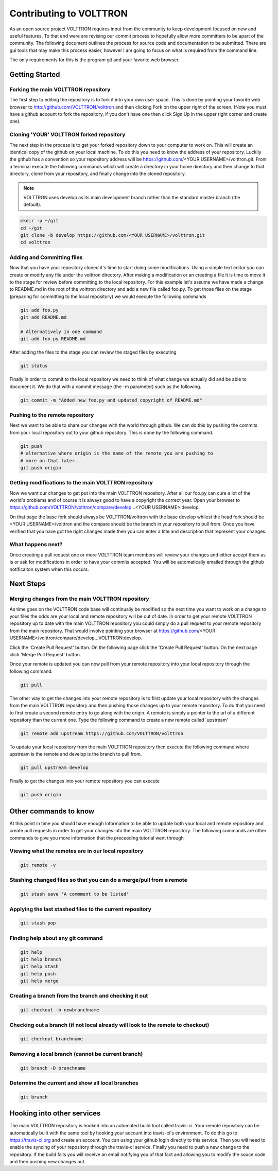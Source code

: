 .. _contributing:

Contributing to VOLTTRON
========================

As an open source project VOLTTRON requires input from the community to keep development focused on new and useful
features.  To that end were are revising our commit process to hopefully allow more committers to be apart of the
community.  The following document outlines the process for source code and documentation to be submitted.
There are gui tools that may make this process easier, however I am going to focus on what is required from the
command line.

The only requirements for this is the program git and your favorite web browser.

Getting Started
~~~~~~~~~~~~~~~

Forking the main VOLTTRON repository
------------------------------------

The first step to editing the repository is to fork it into your own user space.  This is done by pointing
your favorite web browser to
http://github.com/VOLTTRON/volttron and then clicking Fork on the upper right of the screen.  (Note you must have a
github account to fork the repository, if you don't have one then click Sign Up in the upper
right corner and create one).

Cloning 'YOUR' VOLTTRON forked repository
-----------------------------------------

The next step in the process is to get your forked repository down to your computer to work on.
This will create an identical copy of the github on your local machine.  To do this you need to know the address of
your repository.  Luckily the github has a convention so your repository address will be
https://github.com/<YOUR USERNAME>/volttron.git.  From a terminal execute the following commands which will create a
directory in your home directory and then change to that directory, clone from your repository, and finally change into
the cloned repository.

.. note::

  VOLTTRON uses develop as its main development branch rather than the standard master branch (the default).

.. code-block:: bash

    mkdir -p ~/git
    cd ~/git
    git clone -b develop https://github.com/<YOUR USERNAME>/volttron.git
    cd volttron

Adding and Committing files
---------------------------

Now that you have your repository cloned it's time to start doing some modifications.  Using a simple text editor
you can create or modify any file under the volttron directory.  After making a modification or an creating a file
it is time to move it to the stage for review before committing to the local repository.  For this example let's assume
we have made a change to README.md in the root of the volttron directory and add a new file called foo.py.  To get
those files on the stage (preparing for committing to the local repository) we would execute the following commands

.. code-block:: bash

    git add foo.py
    git add README.md

    # Alternatively in one command
    git add foo.py README.md

After adding the files to the stage you can review the staged files by executing

.. code-block:: bash

    git status

Finally in order to commit to the local repository we need to think of what change we actually did and be able to
document it.  We do that with a commit message (the -m parameter) such as the following.

.. code-block:: bash

    git commit -m "Added new foo.py and updated copyright of README.md"

Pushing to the remote repository
--------------------------------

Next we want to be able to share our changes with the world through github.  We can do this by pushing the commits
from your local repository out to your github repository.  This is done by the following command.

.. code-block:: bash

    git push
    # alternative where origin is the name of the remote you are pushing to
    # more on that later.
    git push origin

Getting modifications to the main VOLTTRON repository
-----------------------------------------------------

Now we want our changes to get put into the main VOLTTRON repository.  After all our foo.py can cure a lot of the
world's problems and of course it is always good to have a copyright the correct year.  Open your browser
to https://github.com/VOLTTRON/volttron/compare/develop...<YOUR USERNAME>:develop.

On that page the base fork should always be VOLTTRON/volttron with the base develop whilest the head fork should
be <YOUR USERNAME>/volttron and the compare should be the branch in your repository to pull from.  Once you have
verified that you have got the right changes made then you can enter a title and description that represent your
changes.

What happens next?
------------------
Once creating a pull request one or more VOLTTRON team members will review your changes and either accept them as is
or ask for modifications in order to have your commits accepted.  You will be automatically emailed through the github
notificaiton system when this occurs.

Next Steps
~~~~~~~~~~

Merging changes from the main VOLTTRON repository
-------------------------------------------------

As time goes on the VOLTTRON code base will continually be modified so the next time you want to work on a change to
your files the odds are your local and remote repository will be out of date.  In order to get your remote VOLTTRON
repository up to date with the main VOLTTRON repository you could simply do a pull request to your remote repository
from the main repository.  That would involve pointing your browser at
https://github.com/<YOUR USERNAME>/volttron/compare/develop...VOLTTRON:develop.

Click the 'Create Pull Request' button.  On the following page click the
'Create Pull Request' button.  On the next page click 'Merge Pull Request' button.

Once your remote is updated you can now pull from your remote repository into your local repository through the
following command:

.. code-block:: bash

    git pull

The other way to get the changes into your remote repository is to first update your local repository with the
changes from the main VOLTTRON repository and then pushing those changes up to your remote repository.  To do that you
need to first create a second remote entry to go along with the origin.  A remote is simply a pointer to the url of a
different repository than the current one.  Type the following command to create a new remote called 'upstream'

.. code-block:: bash

    git remote add upstream https://github.com/VOLTTRON/volttron

To update your local repository from the main VOLTTRON repository then execute the following command where upstream is
the remote and develop is the branch to pull from.

.. code-block:: bash

    git pull upstream develop

Finally to get the changes into your remote repository you can execute

.. code-block:: bash

    git push origin


Other commands to know
~~~~~~~~~~~~~~~~~~~~~~

At this point in time you should have enough information to be able to update both your local and remote repository
and create pull requests in order to get your changes into the main VOLTTRON repository.  The following commands are
other commands to give you more information that the preceeding tutorial went through

Viewing what the remotes are in our local repository
----------------------------------------------------

.. code-block:: bash

    git remote -v

Stashing changed files so that you can do a merge/pull from a remote
--------------------------------------------------------------------

.. code-block:: bash

    git stash save 'A commment to be listed'

Applying the last stashed files to the current repository
---------------------------------------------------------

.. code-block:: bash

    git stash pop

Finding help about any git command
----------------------------------

.. code-block:: bash

    git help
    git help branch
    git help stash
    git help push
    git help merge

Creating a branch from the branch and checking it out
-----------------------------------------------------

.. code-block:: bash

    git checkout -b newbranchname

Checking out a branch (if not local already will look to the remote to checkout)
--------------------------------------------------------------------------------

.. code-block:: bash

    git checkout branchname

Removing a local branch (cannot be current branch)
--------------------------------------------------

.. code-block:: bash

    git branch -D branchname

Determine the current and show all local branches
-------------------------------------------------

.. code-block:: bash

    git branch

Hooking into other services
~~~~~~~~~~~~~~~~~~~~~~~~~~~

The main VOLTTRON repository is hooked into an automated build tool called travis-ci.  Your remote repository can be
automatically built with the same tool by hooking your account into travis-ci's environment.
To do this go to https://travis-ci.org and create an account.  You can using your github login directly to this
service.  Then you will need to enable the syncing of your repository through the travis-ci service.  Finally you need
to push a new change to the repository.  If the build fails you will receive an email notifying you of that fact and
allowing you to modify the souce code and then pushing new changes out.
